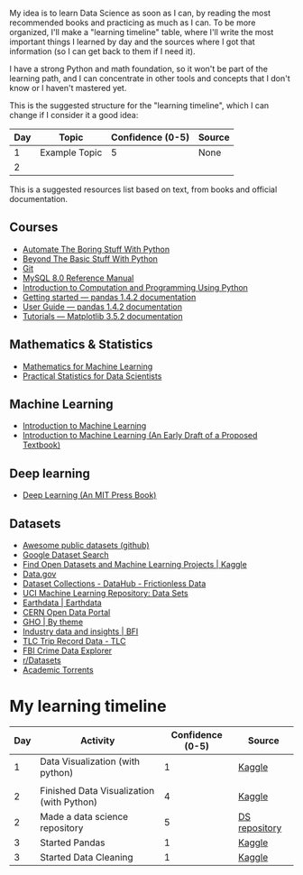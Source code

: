 My idea is to learn Data Science as soon as I can, by reading the most recommended books and practicing as much as I can. To be more organized, I'll make a "learning timeline" table, where I'll write the most important things I learned by day and the sources where I got that information (so I can get back to them if I need it).

I have a strong Python and math foundation, so it won't be part of the learning path, and I can concentrate in other tools and concepts that I don't know or I haven't mastered yet.

This is the suggested structure for the "learning timeline", which I can change if I consider it a good idea:


| Day | Topic         | Confidence (0-5) | Source |
|-----+---------------+------------------+--------|
|   1 | Example Topic |                5 | None   |
|   2 |               |                  |        |





This is a suggested resources list based on text, from books and official documentation. 

** Courses

- [[https://automatetheboringstuff.com/][Automate The Boring Stuff With Python]]
- [[http:inventwithpython.com/beyond][Beyond The Basic Stuff With Python]]
- [[https://git-scm.com/doc][Git]]
- [[https://dev.mysql.com/doc/refman/8.0/en/][MySQL 8.0 Reference Manual]]
- [[https://ducamp.me/images/0/00/Intro-Computation-Programming-using-Python.pdf][Introduction to Computation and Programming Using Python]]
- [[https://pandas.pydata.org/docs/getting_started/index.html#getting-started][Getting started — pandas 1.4.2 documentation]]
- [[https://pandas.pydata.org/docs/user_guide/index.html#user-guide][User Guide — pandas 1.4.2 documentation]]
- [[https://matplotlib.org/stable/tutorials/index][Tutorials — Matplotlib 3.5.2 documentation]]


** Mathematics & Statistics
- [[https://mml-book.github.io/book/mml-book.pdf][Mathematics for Machine Learning]]
- [[https://www.researchgate.net/profile/Janine-Zitianellis/post/Can_anyone_please_suggest_a_books_on_machine_learning_using_R_Programming/attachment/613a5b83647f3906fc975a71/AS%3A1066204907204608%401631214467436/download/Practical+Statistics+for+Data+Scientists+50%2B+Essential+Concepts+Using+R+and+Python+by+Peter+Bruce%2C+Andrew+Bruce%2C+Peter+Gedeck.pdf][Practical Statistics for Data Scientists]]

** Machine Learning
- [[https://alex.smola.org/drafts/thebook.pdf][Introduction to Machine Learning]]
- [[https://ai.stanford.edu/~nilsson/MLBOOK.pdf][Introduction to Machine Learning (An Early Draft of a Proposed Textbook)]]

** Deep learning
- [[https://www.deeplearningbook.org/][Deep Learning (An MIT Press Book)]]

** Datasets
- [[https://github.com/awesomedata/awesome-public-datasets][Awesome public datasets (github)]]
- [[https://datasetsearch.research.google.com/][Google Dataset Search]]
- [[https://www.kaggle.com/datasets][Find Open Datasets and Machine Learning Projects | Kaggle]]
- [[https://www.data.gov/][Data.gov]]
- [[https://datahub.io/collections][Dataset Collections - DataHub - Frictionless Data]]
- [[https://archive.ics.uci.edu/ml/datasets.php][UCI Machine Learning Repository: Data Sets]]
- [[https://earthdata.nasa.gov/][Earthdata | Earthdata]]
- [[http://opendata.cern.ch/][CERN Open Data Portal]]
- [[https://apps.who.int/gho/data/node.home][GHO | By theme]]
- [[https://www.bfi.org.uk/education-research/film-industry-statistics-research][Industry data and insights | BFI]]
- [[https://www1.nyc.gov/site/tlc/about/tlc-trip-record-data.page][TLC Trip Record Data - TLC]]
- [[https://crime-data-explorer.fr.cloud.gov/][FBI Crime Data Explorer]]
- [[https://www.reddit.com/r/datasets/][r/Datasets]]
- [[http://academictorrents.com/browse.php][Academic Torrents]]


* My learning timeline


| Day | Activity         | Confidence (0-5) | Source |
|-----+---------------+------------------+--------|
|   1 | Data Visualization (with python)   |                1 | [[https://www.kaggle.com/learn][Kaggle]]
 |
|   2 |  Finished Data Visualization (with Python)              |           4       |   [[https://www.kaggle.com/learn][Kaggle]]     |
| 2 | Made a data science repository | 5 | [[https://github.com/lordaris/Data_Science][DS repository]] |
|3|Started Pandas|1|[[https://www.kaggle.com/learn/pandas][Kaggle]]|
|3|Started Data Cleaning|1|[[https://www.kaggle.com/learn/data-cleaning][Kaggle]]|

